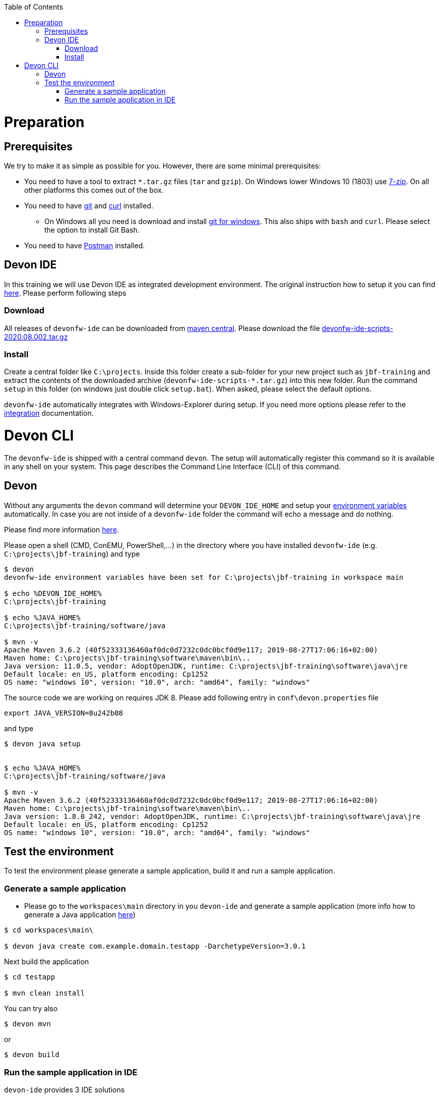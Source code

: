 :toc: macro
toc::[]

= Preparation

== Prerequisites

We try to make it as simple as possible for you. However, there are some minimal prerequisites:

* You need to have a tool to extract `*.tar.gz` files (`tar` and `gzip`). On Windows lower Windows 10 (1803) use https://www.7-zip.org/[7-zip]. On all other platforms this comes out of the box.
* You need to have https://git-scm.com[git] and https://curl.haxx.se/[curl] installed. 
** On Windows all you need is download and install https://git-scm.com/download/win[git for windows]. This also ships with `bash` and `curl`. Please select the option to install Git Bash.
* You need to have https://www.postman.com/[Postman] installed.


== Devon IDE

In this training we will use Devon IDE as integrated development environment. The original instruction how to setup it you can find https://github.com/devonfw/ide/blob/master/documentation/setup.asciidoc[here]. Please perform following steps

=== Download

All releases of `devonfw-ide` can be downloaded from https://repo.maven.apache.org/maven2/com/devonfw/tools/ide/devonfw-ide-scripts/[maven central]. Please download the file https://repo.maven.apache.org/maven2/com/devonfw/tools/ide/devonfw-ide-scripts/2020.08.002/devonfw-ide-scripts-2020.08.002.tar.gz[devonfw-ide-scripts-2020.08.002.tar.gz]

=== Install

Create a central folder like `C:\projects`. Inside this folder create a sub-folder for your new project such as `jbf-training` and extract the contents of the downloaded archive (`devonfw-ide-scripts-*.tar.gz`) into this new folder. Run the command `setup` in this folder (on windows just double click `setup.bat`). When asked, please select the default options.

`devonfw-ide` automatically integrates with Windows-Explorer during setup. If you need more options please refer to the https://github.com/devonfw/ide/blob/master/documentation/integration.asciidoc[integration] documentation.


= Devon CLI

The `devonfw-ide` is shipped with a central command `devon`. The setup will automatically register this command so it is available in any shell on your system. This page describes the Command Line Interface (CLI) of this command.

== Devon
Without any arguments the `devon` command will determine your `DEVON_IDE_HOME` and setup your link:variables.asciidoc[environment variables] automatically. In case you are not inside of a `devonfw-ide` folder the command will echo a message and do nothing.

Please find more information https://github.com/devonfw/ide/blob/master/documentation/cli.asciidoc[here].

Please open a shell (CMD, ConEMU, PowerShell,...) in the directory where you have installed  `devonfw-ide` (e.g. `C:\projects\jbf-training`) and type 

[source,bash]
--------
$ devon
devonfw-ide environment variables have been set for C:\projects\jbf-training in workspace main

$ echo %DEVON_IDE_HOME%
C:\projects\jbf-training

$ echo %JAVA_HOME%
C:\projects\jbf-training/software/java

$ mvn -v
Apache Maven 3.6.2 (40f52333136460af0dc0d7232c0dc0bcf0d9e117; 2019-08-27T17:06:16+02:00)
Maven home: C:\projects\jbf-training\software\maven\bin\..
Java version: 11.0.5, vendor: AdoptOpenJDK, runtime: C:\projects\jbf-training\software\java\jre
Default locale: en_US, platform encoding: Cp1252
OS name: "windows 10", version: "10.0", arch: "amd64", family: "windows"
--------

The source code we are working on requires JDK 8. Please add following entry in `conf\devon.properties` file

[source,bash]
--------
export JAVA_VERSION=8u242b08
--------

and type

[source,bash]
--------
$ devon java setup


$ echo %JAVA_HOME%
C:\projects\jbf-training/software/java

$ mvn -v
Apache Maven 3.6.2 (40f52333136460af0dc0d7232c0dc0bcf0d9e117; 2019-08-27T17:06:16+02:00)
Maven home: C:\projects\jbf-training\software\maven\bin\..
Java version: 1.8.0_242, vendor: AdoptOpenJDK, runtime: C:\projects\jbf-training\software\java\jre
Default locale: en_US, platform encoding: Cp1252
OS name: "windows 10", version: "10.0", arch: "amd64", family: "windows"
--------

== Test the environment

To test the environment please generate a sample application, build it and run a sample application.

=== Generate a sample application

* Please go to the `workspaces\main` directory in you `devon-ide` and generate a sample application (more info how to generate a Java application https://github.com/devonfw/ide/blob/master/documentation/java.asciidoc[here])

[source,bash]
--------
$ cd workspaces\main\

$ devon java create com.example.domain.testapp -DarchetypeVersion=3.0.1
--------

Next build the application

[source,bash]
--------
$ cd testapp

$ mvn clean install
--------

You can try also 

[source,bash]
--------
$ devon mvn
--------

or

[source,bash]
--------
$ devon build
--------

=== Run the sample application in IDE

`devon-ide` provides 3 IDE solutions

* https://github.com/devonfw/ide/blob/master/documentation/eclipse.asciidoc[Eclipse]
* https://github.com/devonfw/ide/blob/master/documentation/vscode.asciidoc[Visual Studio Code]
* https://github.com/devonfw/ide/blob/master/documentation/intellij.asciidoc[Intelij]

You will use in this training the https://github.com/devonfw/cobigen[Cobigen] code generator which is integrated only with Eclipse. So please start ecliose using

[source,bash]
--------
$ devon eclipse
--------



Now import our new project with `File > Import`. Select `Maven/Existing Maven Projects`

image::images/devon4j/3.BuildYourOwn/new-app-5.png[width="500", link="images/devon4j/3.BuildYourOwn/new-app-5.png"]

Browse for the `testapp` directory. Next select the `api` and `core` projects.

image::images/devon4j/3.BuildYourOwn/new-app-6-test.png[width="500", link="images/devon4j/3.BuildYourOwn/new-app-6-test.png"]

Click `Finish` and wait while the dependencies of the project are resolved to complete the import process.

Finally, using _Spring Boot_ features (that provides us with an embedded Tomcat), we can run the app in an easy way. Look for the `SpringBootApp.java` class and click right button and use `Run As > Java Application` 

If everything is ok you will see a messages in the _Console_ window like

----
2020-11-12 10:23:07.755  INFO 40312 --- [           main] o.s.b.w.embedded.tomcat.TomcatWebServer  : Tomcat started on port(s): 8081 (http) with context path ''
2020-11-12 10:23:07.760  INFO 40312 --- [           main] c.example.domain.testapp.SpringBootApp   : Started SpringBootApp in 8.173 seconds (JVM running for 9.938)
----

The app will be available at http://localhost:8081/

image::images/devon4j/3.BuildYourOwn/login-test.png[width="500", link="images/devon4j/3.BuildYourOwn/login-test.png"]

[NOTE]
====
You are redirected to the login screen because, by default, the new _devon4j_ applications provide a basic security set up.
====

Please use the `waiter/waiter` credentials to login. You should see following content

image::images/devon4j/3.BuildYourOwn/welcome-test.png[width="500", link="images/devon4j/3.BuildYourOwn/welcome-test.png"]